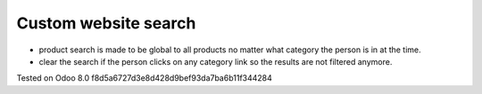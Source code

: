 Custom website search
=====================

* product search is made to be global to all products no matter what category the person is in at the time.
* clear the search if the person clicks on any category link so the results are not filtered anymore.

Tested on Odoo 8.0 f8d5a6727d3e8d428d9bef93da7ba6b11f344284
